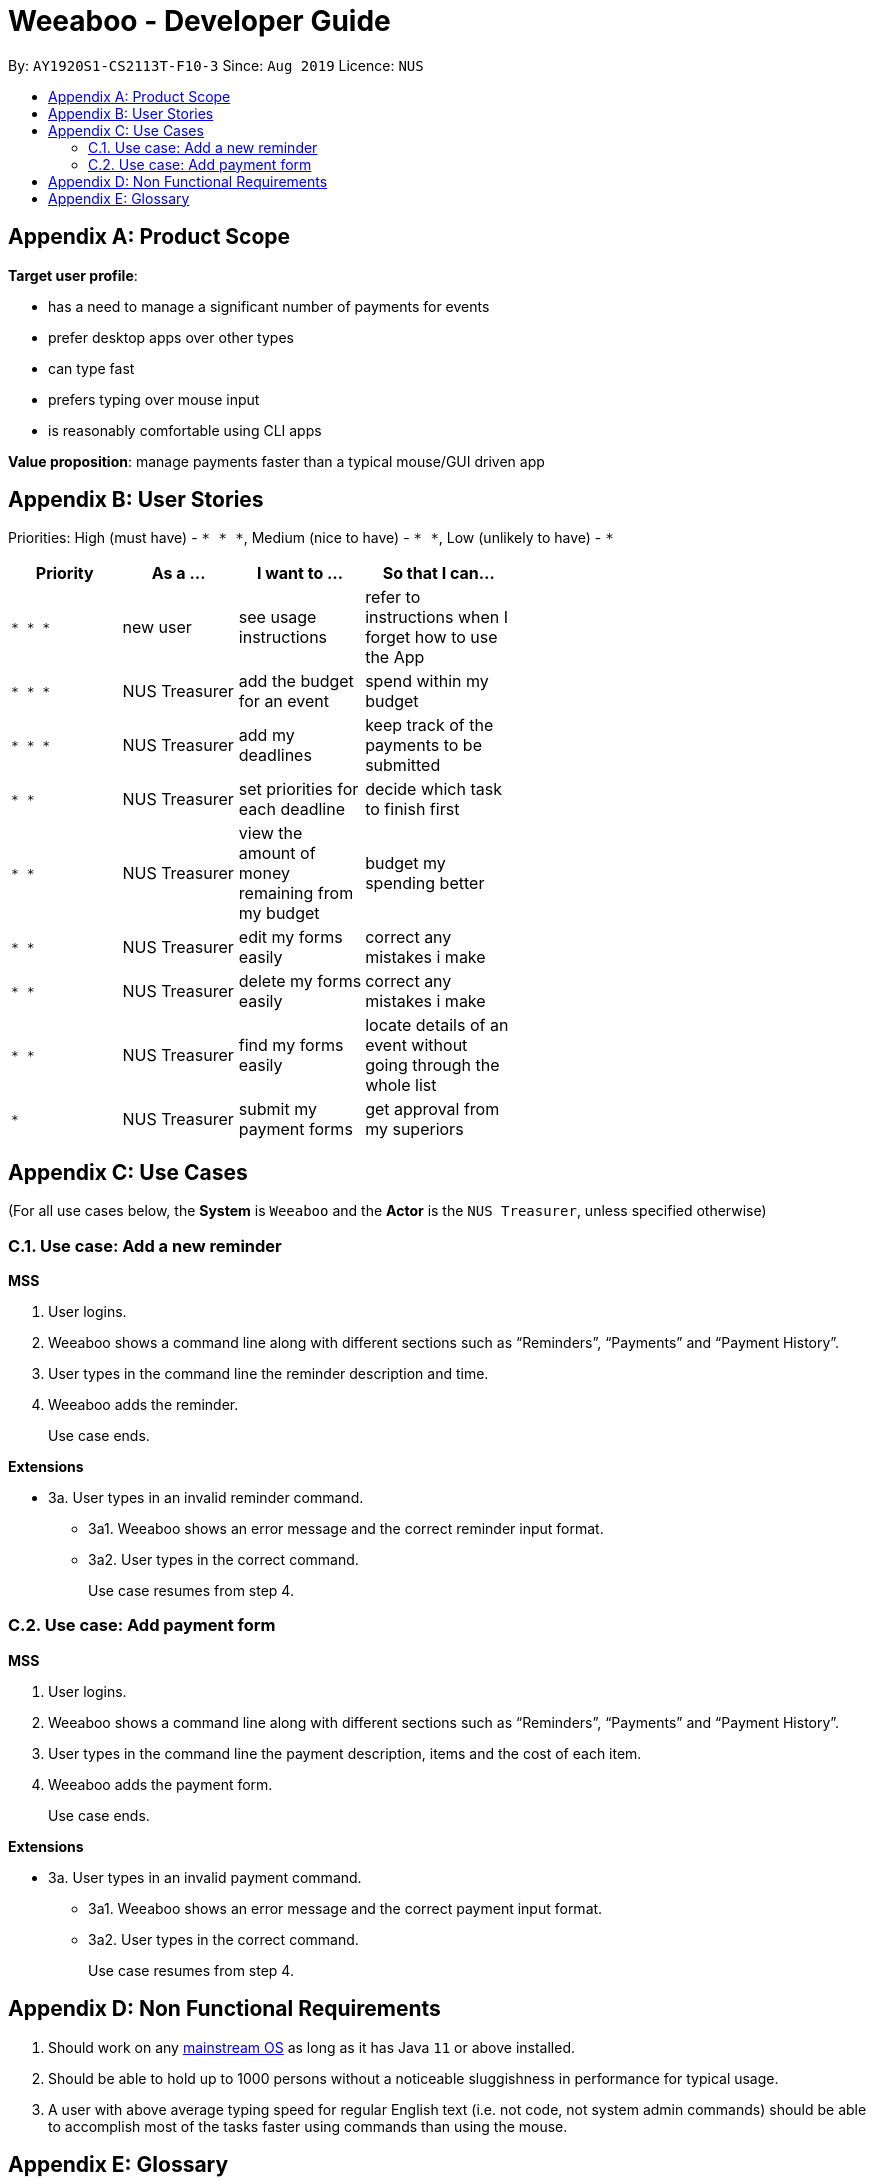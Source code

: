 = Weeaboo - Developer Guide
:site-section: DeveloperGuide
:toc:
:toc-title:
:toc-placement: preamble
:sectnums:
:imagesDir: images
:stylesDir: stylesheets
:xrefstyle: full
ifdef::env-github[]
:tip-caption: :bulb:
:note-caption: :information_source:
:warning-caption: :warning:
endif::[]
:repoURL: https://github.com/se-edu/addressbook-level3/tree/master

By: `AY1920S1-CS2113T-F10-3` Since: `Aug 2019` Licence: `NUS`

[appendix]
== Product Scope

*Target user profile*:

* has a need to manage a significant number of payments for events
* prefer desktop apps over other types
* can type fast
* prefers typing over mouse input
* is reasonably comfortable using CLI apps

*Value proposition*: manage payments faster than a typical mouse/GUI driven app

[appendix]
== User Stories

Priorities: High (must have) - `* * \*`, Medium (nice to have) - `* \*`, Low (unlikely to have) - `*`

[width="59%",cols="22%,<23%,<25%,<30%",options="header",]
|=======================================================================
|Priority |As a ... |I want to ... |So that I can...
|`* * *` |new user |see usage instructions |refer to instructions when I forget how to use the App

|`* * *` |NUS Treasurer |add the budget for an event |spend within my budget

|`* * *` |NUS Treasurer |add my deadlines |keep track of the payments to be submitted

|`* *` |NUS Treasurer |set priorities for each deadline |decide which task to finish first

|`* *` |NUS Treasurer |view the amount of money remaining from my budget |budget my spending better

|`* *` |NUS Treasurer |edit my forms easily |correct any mistakes i make

|`* *` |NUS Treasurer |delete my forms easily |correct any mistakes i make

|`* *` |NUS Treasurer |find my forms easily |locate details of an event without going through the whole list

|`*` |NUS Treasurer |submit my payment forms |get approval from my superiors
|=======================================================================

[appendix]
== Use Cases

(For all use cases below, the *System* is `Weeaboo` and the *Actor* is the `NUS Treasurer`, unless specified otherwise)

=== Use case: Add a new reminder

*MSS*

1.  User logins.
2.  Weeaboo shows a command line along with different sections such as “Reminders”, “Payments” and “Payment History”.
3.  User types in the command line the reminder description and time.
4.  Weeaboo adds the reminder.
+
Use case ends.

*Extensions*

[none]
* 3a. User types in an invalid reminder command.
** 3a1. Weeaboo shows an error message and the correct reminder input format.
** 3a2. User types in the correct command.
+
Use case resumes from step 4.

=== Use case: Add payment form

*MSS*

1.  User logins.
2.  Weeaboo shows a command line along with different sections such as “Reminders”, “Payments” and “Payment History”.
3.  User types in the command line the payment description, items and the cost of each item.
4.  Weeaboo adds the payment form.
+
Use case ends.

*Extensions*

[none]
* 3a. User types in an invalid payment command.
** 3a1. Weeaboo shows an error message and the correct payment input format.
** 3a2. User types in the correct command.
+
Use case resumes from step 4.

[appendix]
== Non Functional Requirements

.  Should work on any <<mainstream-os,mainstream OS>> as long as it has Java `11` or above installed.
.  Should be able to hold up to 1000 persons without a noticeable sluggishness in performance for typical usage.
.  A user with above average typing speed for regular English text (i.e. not code, not system admin commands) should be able to accomplish most of the tasks faster using commands than using the mouse.

[appendix]
== Glossary

[[mainstream-os]] Mainstream OS::
Windows, Linux, Unix, OS-X

[[private-contact-detail]] Private contact detail::
A contact detail that is not meant to be shared with others